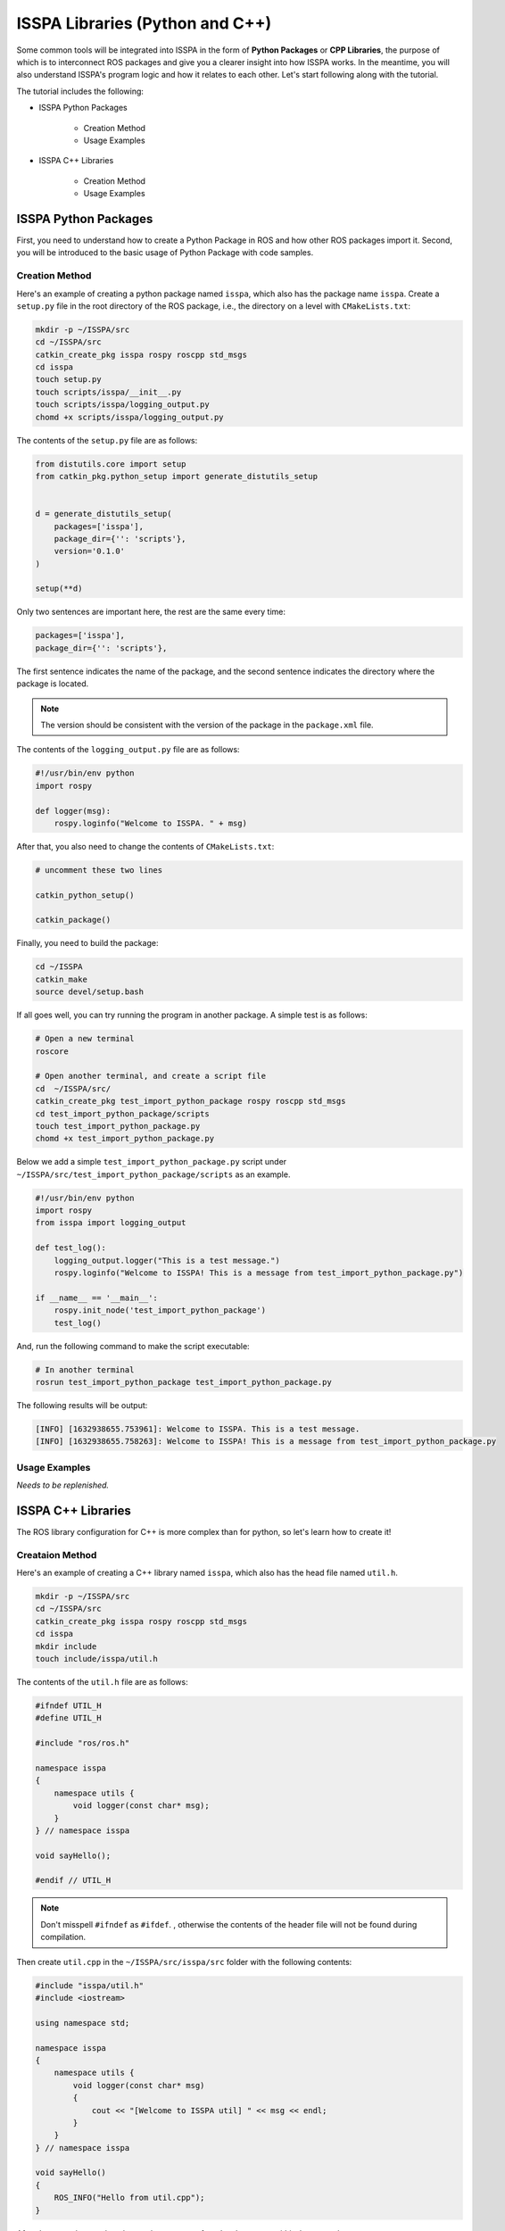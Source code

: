**ISSPA Libraries (Python and C++)**
====================================

Some common tools will be integrated into ISSPA in the form of **Python Packages** or **CPP Libraries**, 
the purpose of which is to interconnect ROS packages and give you a clearer insight into how ISSPA works. 
In the meantime, you will also understand ISSPA's program logic and how it relates to each other. Let's start 
following along with the tutorial.

The tutorial includes the following:

- ISSPA Python Packages

    - Creation Method

    - Usage Examples

- ISSPA C++ Libraries

    - Creation Method

    - Usage Examples


ISSPA Python Packages
---------------------

First, you need to understand how to create a Python Package in ROS and how other ROS packages import it. 
Second, you will be introduced to the basic usage of Python Package with code samples.

Creation Method
~~~~~~~~~~~~~~~

Here's an example of creating a python package named ``isspa``, which also has the package name ``isspa``.
Create a ``setup.py`` file in the root directory of the ROS package, i.e., the directory on a level with ``CMakeLists.txt``:

.. code-block:: bash

    mkdir -p ~/ISSPA/src
    cd ~/ISSPA/src
    catkin_create_pkg isspa rospy roscpp std_msgs
    cd isspa
    touch setup.py
    touch scripts/isspa/__init__.py
    touch scripts/isspa/logging_output.py
    chomd +x scripts/isspa/logging_output.py

The contents of the ``setup.py`` file are as follows:

.. code-block:: python

    from distutils.core import setup
    from catkin_pkg.python_setup import generate_distutils_setup


    d = generate_distutils_setup(
        packages=['isspa'],
        package_dir={'': 'scripts'},
        version='0.1.0'
    )

    setup(**d)

Only two sentences are important here, the rest are the same every time:

.. code-block:: python

    packages=['isspa'],
    package_dir={'': 'scripts'},

The first sentence indicates the name of the package, and the second sentence indicates the directory where the package is located.

.. note::

    The version should be consistent with the version of the package in the ``package.xml`` file.

The contents of the ``logging_output.py`` file are as follows:

.. code-block:: python

    #!/usr/bin/env python
    import rospy

    def logger(msg):
        rospy.loginfo("Welcome to ISSPA. " + msg)


After that, you also need to change the contents of ``CMakeLists.txt``:

.. code-block:: cmake

    # uncomment these two lines 

    catkin_python_setup()

    catkin_package()


Finally, you need to build the package:

.. code-block:: bash

    cd ~/ISSPA
    catkin_make
    source devel/setup.bash


If all goes well, you can try running the program in another package. A simple test is as follows:

.. code-block:: bash

    # Open a new terminal
    roscore

    # Open another terminal, and create a script file
    cd  ~/ISSPA/src/
    catkin_create_pkg test_import_python_package rospy roscpp std_msgs
    cd test_import_python_package/scripts
    touch test_import_python_package.py
    chomd +x test_import_python_package.py


Below we add a simple ``test_import_python_package.py`` script under ``~/ISSPA/src/test_import_python_package/scripts`` as an example.

.. code-block:: python
    

    #!/usr/bin/env python
    import rospy
    from isspa import logging_output

    def test_log():
        logging_output.logger("This is a test message.")
        rospy.loginfo("Welcome to ISSPA! This is a message from test_import_python_package.py")

    if __name__ == '__main__':
        rospy.init_node('test_import_python_package')
        test_log()

And, run the following command to make the script executable:

.. code-block:: bash

    # In another terminal
    rosrun test_import_python_package test_import_python_package.py

The following results will be output:

.. code-block:: bash

    [INFO] [1632938655.753961]: Welcome to ISSPA. This is a test message.
    [INFO] [1632938655.758263]: Welcome to ISSPA! This is a message from test_import_python_package.py


Usage Examples
~~~~~~~~~~~~~~

*Needs to be replenished.*


ISSPA C++ Libraries
-------------------

The ROS library configuration for C++ is more complex than for python, so let's learn how to create it!

Creataion Method
~~~~~~~~~~~~~~~~

Here's an example of creating a C++ library named ``isspa``, which also has the head file named ``util.h``.

.. code-block:: bash

    mkdir -p ~/ISSPA/src
    cd ~/ISSPA/src
    catkin_create_pkg isspa rospy roscpp std_msgs
    cd isspa
    mkdir include
    touch include/isspa/util.h

The contents of the ``util.h`` file are as follows:

.. code-block:: cpp

    #ifndef UTIL_H
    #define UTIL_H

    #include "ros/ros.h"

    namespace isspa
    {
        namespace utils {
            void logger(const char* msg);
        }
    } // namespace isspa

    void sayHello();

    #endif // UTIL_H

.. note::

    Don't misspell ``#ifndef`` as ``#ifdef``. , otherwise the contents of the header file will not be found during compilation.

Then create ``util.cpp`` in the ``~/ISSPA/src/isspa/src`` folder with the following contents:

.. code-block:: cpp

    #include "isspa/util.h"
    #include <iostream>

    using namespace std;

    namespace isspa
    {
        namespace utils {
            void logger(const char* msg)
            {
                cout << "[Welcome to ISSPA util] " << msg << endl;
            }
        }
    } // namespace isspa

    void sayHello()
    {
        ROS_INFO("Hello from util.cpp");
    }

After that, you also need to change the contents of ``CMakeLists.txt`` within ``isspa`` package:

.. code-block:: cmake

    cmake_minimum_required(VERSION 3.0.2)
    project(isspa)

    find_package(catkin REQUIRED COMPONENTS
    roscpp
    rospy
    std_msgs
    )

    catkin_package(
    INCLUDE_DIRS include
    LIBRARIES isspa
    CATKIN_DEPENDS roscpp rospy std_msgs
    )

    include_directories(
    include
    ${catkin_INCLUDE_DIRS}
    )

    add_library(${PROJECT_NAME}
    src/util.cpp
    )

    target_link_libraries(${PROJECT_NAME}
    ${catkin_LIBRARIES}
    )

    install(TARGETS ${PROJECT_NAME}
    ARCHIVE DESTINATION ${CATKIN_PACKAGE_LIB_DESTINATION}
    LIBRARY DESTINATION ${CATKIN_PACKAGE_LIB_DESTINATION}
    RUNTIME DESTINATION ${CATKIN_GLOBAL_BIN_DESTINATION}
    )

    install(DIRECTORY include/${PROJECT_NAME}/
    DESTINATION ${CATKIN_PACKAGE_INCLUDE_DESTINATION}
    )

At this point, the other package requires changes to ``CMakeLists.txt`` and ``package.xml``, 
assuming the name of the other ROS package is ``test_import_roscpp_library``:

We need to create a ``main.cpp`` file first.

.. code-block:: bash

    cd ~/ISSPA/src/
    catkin_create_pkg test_import_roscpp_library rospy roscpp std_msgs
    cd test_import_roscpp_library/src
    touch src/main.cpp

A simple example is as follows:

.. code-block:: cpp
    
    // main.cpp
    #include <ros/ros.h>
    #include <isspa/util.h>

    int main(int argc, char** argv)
    {
        ros::init(argc, argv, "test_import_roscpp_library");
        ros::NodeHandle nh;

        isspa::utils::logger("Hello from main.cpp");
        sayHello();

        return 0;
    }

After that, you also need to change the contents of ``CMakeLists.txt`` within ``test_import_roscpp_library`` package:

.. code-block:: cmake

    # modify this part

    find_package(catkin REQUIRED COMPONENTS
    roscpp
    rospy
    std_msgs
    isspa
    )

    # and these lines

    add_executable(test_import_roscpp_library src/main.cpp)
    target_link_libraries(test_import_roscpp_library ${catkin_LIBRARIES})


And add a ``<depend>isspa</depend>`` tag inside the ``package.xml``.

Finally, you need to build the package:

.. code-block:: bash

    cd ~/ISSPA
    catkin_make
    source devel/setup.bash

If all goes well, you can try running the program in another package. A simple test is as follows:

.. code-block:: bash

    # Open a new terminal
    roscore

    # In another terminal
    rosrun test_import_roscpp_library test_import_roscpp_library

The following results will be output:

.. code-block:: bash

    [Welcome to ISSPA util] Hello from util.cpp
    [INFO] [1632938655.757961]: Hello from util.cpp


Usage Examples
~~~~~~~~~~~~~~

*Needs to be replenished.*


Reference
---------

- `[ROS] Include a Cpp header from another package <https://roboticsbackend.com/ros-include-cpp-header-from-another-package/>`_

- `[ROS] How To Import a Python Module From Another Package <https://roboticsbackend.com/ros-import-python-module-from-another-package/>`_





